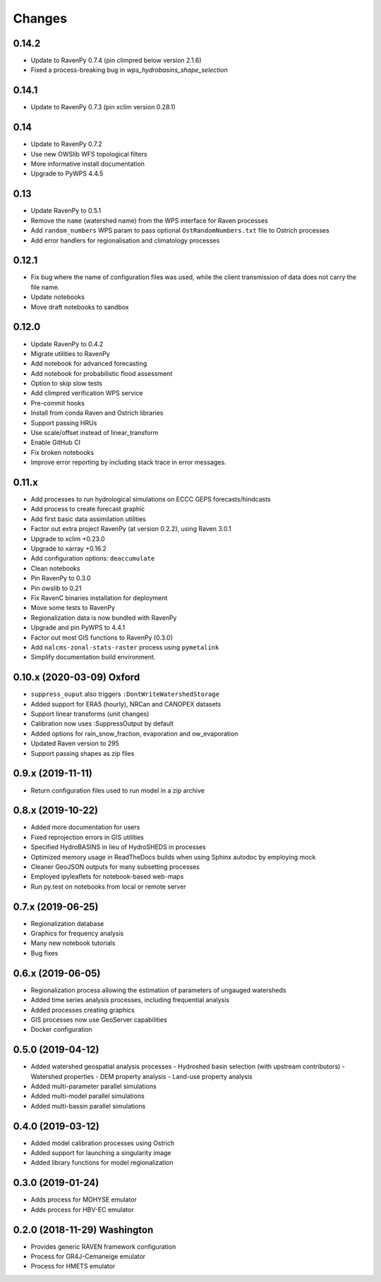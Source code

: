 Changes
=======

0.14.2
------
* Update to RavenPy 0.7.4 (pin climpred below version 2.1.6)
* Fixed a process-breaking bug in `wps_hydrobasins_shape_selection`

0.14.1
------
* Update to RavenPy 0.7.3 (pin xclim version 0.28.1)

0.14
----

* Update to RavenPy 0.7.2
* Use new OWSlib WFS topological filters
* More informative install documentation
* Upgrade to PyWPS 4.4.5

0.13
----

* Update RavenPy to 0.5.1
* Remove the ``name`` (watershed name) from the WPS interface for Raven processes
* Add ``random_numbers`` WPS param to pass optional ``OstRandomNumbers.txt`` file to Ostrich processes
* Add error handlers for regionalisation and climatology processes

0.12.1
------

* Fix bug where the name of configuration files was used, while the client transmission of data does not carry the file name.
* Update notebooks
* Move draft notebooks to sandbox

0.12.0
------

* Update RavenPy to 0.4.2
* Migrate utilities to RavenPy
* Add notebook for advanced forecasting
* Add notebook for probabilistic flood assessment
* Option to skip slow tests
* Add climpred verification WPS service
* Pre-commit hooks
* Install from conda Raven and Ostrich libraries
* Support passing HRUs
* Use scale/offset instead of linear_transform
* Enable GitHub CI
* Fix broken notebooks
* Improve error reporting by including stack trace in error messages.


0.11.x
------

* Add processes to run hydrological simulations on ECCC GEPS forecasts/hindcasts
* Add process to create forecast graphic
* Add first basic data assimilation utilities
* Factor out extra project RavenPy (at version 0.2.2), using Raven 3.0.1
* Upgrade to xclim +0.23.0
* Upgrade to xarray +0.16.2
* Add configuration options: ``deaccumulate``
* Clean notebooks
* Pin RavenPy to 0.3.0
* Pin owslib to 0.21
* Fix RavenC binaries installation for deployment
* Move some tests to RavenPy
* Regionalization data is now bundled with RavenPy
* Upgrade and pin PyWPS to 4.4.1
* Factor out most GIS functions to RavenPy (0.3.0)
* Add ``nalcms-zonal-stats-raster`` process using ``pymetalink``
* Simplify documentation build environment.


0.10.x (2020-03-09) Oxford
--------------------------

* ``suppress_ouput`` also triggers ``:DontWriteWatershedStorage``
* Added support for ERA5 (hourly), NRCan and CANOPEX datasets
* Support linear transforms (unit changes)
* Calibration now uses :SuppressOutput by default
* Added options for rain_snow_fraction, evaporation and ow_evaporation
* Updated Raven version to 295
* Support passing shapes as zip files


0.9.x (2019-11-11)
------------------

* Return configuration files used to run model in a zip archive


0.8.x (2019-10-22)
------------------
* Added more documentation for users
* Fixed reprojection errors in GIS utilities
* Specified HydroBASINS in lieu of HydroSHEDS in processes
* Optimized memory usage in ReadTheDocs builds when using Sphinx autodoc by employing mock
* Cleaner GeoJSON outputs for many subsetting processes
* Employed ipyleaflets for notebook-based web-maps
* Run py.test on notebooks from local or remote server


0.7.x (2019-06-25)
------------------

* Regionalization database
* Graphics for frequency analysis
* Many new notebook tutorials
* Bug fixes


0.6.x (2019-06-05)
------------------

* Regionalization process allowing the estimation of parameters of ungauged watersheds
* Added time series analysis processes, including frequential analysis
* Added processes creating graphics
* GIS processes now use GeoServer capabilities
* Docker configuration


0.5.0 (2019-04-12)
------------------

* Added watershed geospatial analysis processes
  - Hydroshed basin selection (with upstream contributors)
  - Watershed properties
  - DEM property analysis
  - Land-use property analysis
* Added multi-parameter parallel simulations
* Added multi-model parallel simulations
* Added multi-bassin parallel simulations


0.4.0 (2019-03-12)
------------------

* Added model calibration processes using Ostrich
* Added support for launching a singularity image
* Added library functions for model regionalization


0.3.0 (2019-01-24)
------------------

* Adds process for MOHYSE emulator
* Adds process for HBV-EC emulator


0.2.0 (2018-11-29) Washington
-----------------------------

* Provides generic RAVEN framework configuration
* Process for GR4J-Cemaneige emulator
* Process for HMETS emulator

